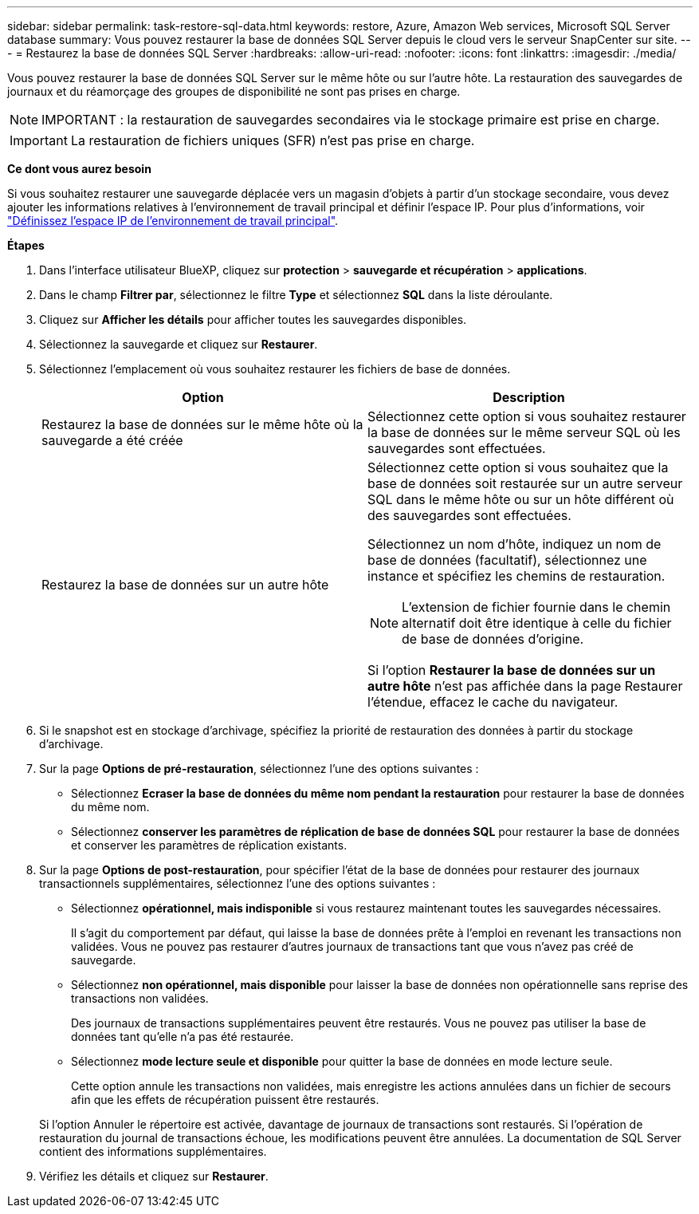 ---
sidebar: sidebar 
permalink: task-restore-sql-data.html 
keywords: restore, Azure, Amazon Web services, Microsoft SQL Server database 
summary: Vous pouvez restaurer la base de données SQL Server depuis le cloud vers le serveur SnapCenter sur site. 
---
= Restaurez la base de données SQL Server
:hardbreaks:
:allow-uri-read: 
:nofooter: 
:icons: font
:linkattrs: 
:imagesdir: ./media/


[role="lead"]
Vous pouvez restaurer la base de données SQL Server sur le même hôte ou sur l'autre hôte. La restauration des sauvegardes de journaux et du réamorçage des groupes de disponibilité ne sont pas prises en charge.


NOTE: IMPORTANT : la restauration de sauvegardes secondaires via le stockage primaire est prise en charge.


IMPORTANT: La restauration de fichiers uniques (SFR) n'est pas prise en charge.

*Ce dont vous aurez besoin*

Si vous souhaitez restaurer une sauvegarde déplacée vers un magasin d'objets à partir d'un stockage secondaire, vous devez ajouter les informations relatives à l'environnement de travail principal et définir l'espace IP. Pour plus d'informations, voir link:task-manage-app-backups.html#set-ip-space-of-the-primary-working-environment["Définissez l'espace IP de l'environnement de travail principal"].

*Étapes*

. Dans l'interface utilisateur BlueXP, cliquez sur *protection* > *sauvegarde et récupération* > *applications*.
. Dans le champ *Filtrer par*, sélectionnez le filtre *Type* et sélectionnez *SQL* dans la liste déroulante.
. Cliquez sur *Afficher les détails* pour afficher toutes les sauvegardes disponibles.
. Sélectionnez la sauvegarde et cliquez sur *Restaurer*.
. Sélectionnez l'emplacement où vous souhaitez restaurer les fichiers de base de données.
+
|===
| Option | Description 


 a| 
Restaurez la base de données sur le même hôte où la sauvegarde a été créée
 a| 
Sélectionnez cette option si vous souhaitez restaurer la base de données sur le même serveur SQL où les sauvegardes sont effectuées.



 a| 
Restaurez la base de données sur un autre hôte
 a| 
Sélectionnez cette option si vous souhaitez que la base de données soit restaurée sur un autre serveur SQL dans le même hôte ou sur un hôte différent où des sauvegardes sont effectuées.

Sélectionnez un nom d'hôte, indiquez un nom de base de données (facultatif), sélectionnez une instance et spécifiez les chemins de restauration.


NOTE: L'extension de fichier fournie dans le chemin alternatif doit être identique à celle du fichier de base de données d'origine.

Si l'option *Restaurer la base de données sur un autre hôte* n'est pas affichée dans la page Restaurer l'étendue, effacez le cache du navigateur.

|===
. Si le snapshot est en stockage d'archivage, spécifiez la priorité de restauration des données à partir du stockage d'archivage.
. Sur la page *Options de pré-restauration*, sélectionnez l'une des options suivantes :
+
** Sélectionnez *Ecraser la base de données du même nom pendant la restauration* pour restaurer la base de données du même nom.
** Sélectionnez *conserver les paramètres de réplication de base de données SQL* pour restaurer la base de données et conserver les paramètres de réplication existants.


. Sur la page *Options de post-restauration*, pour spécifier l'état de la base de données pour restaurer des journaux transactionnels supplémentaires, sélectionnez l'une des options suivantes :
+
** Sélectionnez *opérationnel, mais indisponible* si vous restaurez maintenant toutes les sauvegardes nécessaires.
+
Il s'agit du comportement par défaut, qui laisse la base de données prête à l'emploi en revenant les transactions non validées. Vous ne pouvez pas restaurer d'autres journaux de transactions tant que vous n'avez pas créé de sauvegarde.

** Sélectionnez *non opérationnel, mais disponible* pour laisser la base de données non opérationnelle sans reprise des transactions non validées.
+
Des journaux de transactions supplémentaires peuvent être restaurés. Vous ne pouvez pas utiliser la base de données tant qu'elle n'a pas été restaurée.

** Sélectionnez *mode lecture seule et disponible* pour quitter la base de données en mode lecture seule.
+
Cette option annule les transactions non validées, mais enregistre les actions annulées dans un fichier de secours afin que les effets de récupération puissent être restaurés.

+
Si l'option Annuler le répertoire est activée, davantage de journaux de transactions sont restaurés. Si l'opération de restauration du journal de transactions échoue, les modifications peuvent être annulées. La documentation de SQL Server contient des informations supplémentaires.



. Vérifiez les détails et cliquez sur *Restaurer*.

